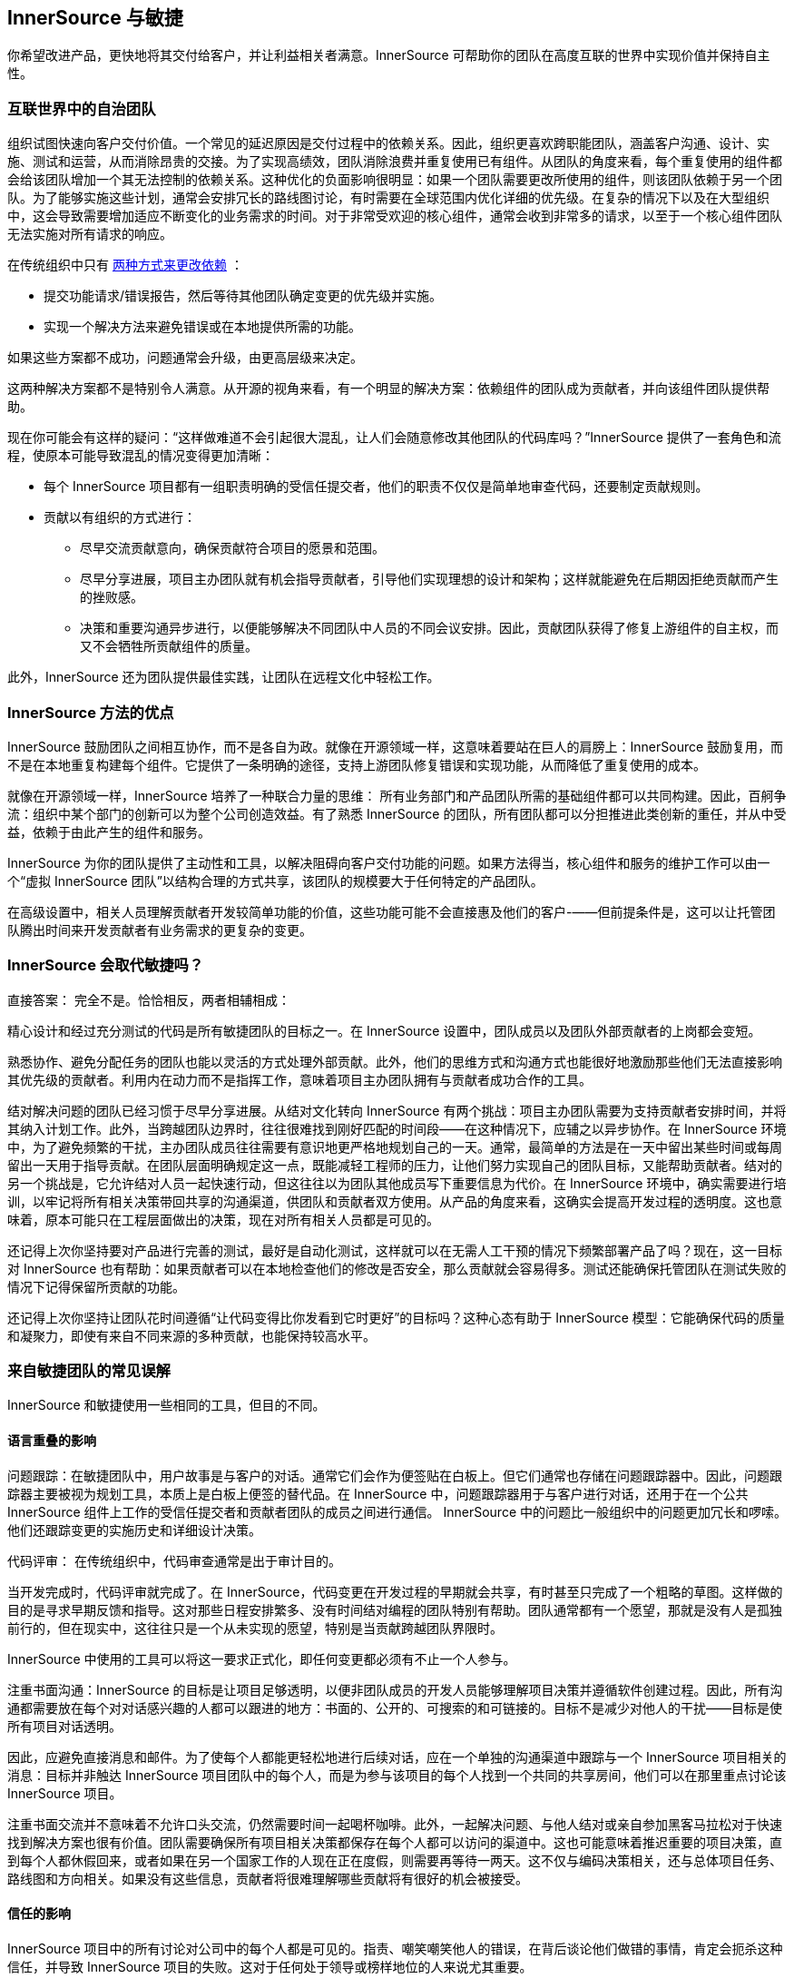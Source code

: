 == InnerSource 与敏捷

你希望改进产品，更快地将其交付给客户，并让利益相关者满意。InnerSource 可帮助你的团队在高度互联的世界中实现价值并保持自主性。

=== 互联世界中的自治团队

组织试图快速向客户交付价值。一个常见的延迟原因是交付过程中的依赖关系。因此，组织更喜欢跨职能团队，涵盖客户沟通、设计、实施、测试和运营，从而消除昂贵的交接。为了实现高绩效，团队消除浪费并重复使用已有组件。从团队的角度来看，每个重复使用的组件都会给该团队增加一个其无法控制的依赖关系。这种优化的负面影响很明显：如果一个团队需要更改所使用的组件，则该团队依赖于另一个团队。为了能够实施这些计划，通常会安排冗长的路线图讨论，有时需要在全球范围内优化详细的优先级。在复杂的情况下以及在大型组织中，这会导致需要增加适应不断变化的业务需求的时间。对于非常受欢迎的核心组件，通常会收到非常多的请求，以至于一个核心组件团队无法实施对所有请求的响应。

在传统组织中只有
https://innersourcecommons.org/learn/learning-path/introduction/02/[两种方式来更改依赖] ：

* 提交功能请求/错误报告，然后等待其他团队确定变更的优先级并实施。
* 实现一个解决方法来避免错误或在本地提供所需的功能。

如果这些方案都不成功，问题通常会升级，由更高层级来决定。

这两种解决方案都不是特别令人满意。从开源的视角来看，有一个明显的解决方案：依赖组件的团队成为贡献者，并向该组件团队提供帮助。

现在你可能会有这样的疑问：“这样做难道不会引起很大混乱，让人们会随意修改其他团队的代码库吗？”InnerSource 提供了一套角色和流程，使原本可能导致混乱的情况变得更加清晰：

* 每个 InnerSource 项目都有一组职责明确的受信任提交者，他们的职责不仅仅是简单地审查代码，还要制定贡献规则。
* 贡献以有组织的方式进行：
** 尽早交流贡献意向，确保贡献符合项目的愿景和范围。
** 尽早分享进展，项目主办团队就有机会指导贡献者，引导他们实现理想的设计和架构；这样就能避免在后期因拒绝贡献而产生的挫败感。
** 决策和重要沟通异步进行，以便能够解决不同团队中人员的不同会议安排。因此，贡献团队获得了修复上游组件的自主权，而又不会牺牲所贡献组件的质量。

此外，InnerSource 还为团队提供最佳实践，让团队在远程文化中轻松工作。

=== InnerSource 方法的优点

InnerSource 鼓励团队之间相互协作，而不是各自为政。就像在开源领域一样，这意味着要站在巨人的肩膀上：InnerSource 鼓励复用，而不是在本地重复构建每个组件。它提供了一条明确的途径，支持上游团队修复错误和实现功能，从而降低了重复使用的成本。

就像在开源领域一样，InnerSource 培养了一种联合力量的思维： 所有业务部门和产品团队所需的基础组件都可以共同构建。因此，百舸争流：组织中某个部门的创新可以为整个公司创造效益。有了熟悉 InnerSource 的团队，所有团队都可以分担推进此类创新的重任，并从中受益，依赖于由此产生的组件和服务。

InnerSource 为你的团队提供了主动性和工具，以解决阻碍向客户交付功能的问题。如果方法得当，核心组件和服务的维护工作可以由一个“虚拟 InnerSource 团队”以结构合理的方式共享，该团队的规模要大于任何特定的产品团队。

在高级设置中，相关人员理解贡献者开发较简单功能的价值，这些功能可能不会直接惠及他们的客户-——但前提条件是，这可以让托管团队腾出时间来开发贡献者有业务需求的更复杂的变更。

=== InnerSource 会取代敏捷吗？

直接答案： 完全不是。恰恰相反，两者相辅相成：

精心设计和经过充分测试的代码是所有敏捷团队的目标之一。在 InnerSource 设置中，团队成员以及团队外部贡献者的上岗都会变短。

熟悉协作、避免分配任务的团队也能以灵活的方式处理外部贡献。此外，他们的思维方式和沟通方式也能很好地激励那些他们无法直接影响其优先级的贡献者。利用内在动力而不是指挥工作，意味着项目主办团队拥有与贡献者成功合作的工具。

结对解决问题的团队已经习惯于尽早分享进展。从结对文化转向 InnerSource 有两个挑战：项目主办团队需要为支持贡献者安排时间，并将其纳入计划工作。此外，当跨越团队边界时，往往很难找到刚好匹配的时间段——在这种情况下，应辅之以异步协作。在 InnerSource 环境中，为了避免频繁的干扰，主办团队成员往往需要有意识地更严格地规划自己的一天。通常，最简单的方法是在一天中留出某些时间或每周留出一天用于指导贡献。在团队层面明确规定这一点，既能减轻工程师的压力，让他们努力实现自己的团队目标，又能帮助贡献者。结对的另一个挑战是，它允许结对人员一起快速行动，但这往往以为团队其他成员写下重要信息为代价。在 InnerSource 环境中，确实需要进行培训，以牢记将所有相关决策带回共享的沟通渠道，供团队和贡献者双方使用。从产品的角度来看，这确实会提高开发过程的透明度。这也意味着，原本可能只在工程层面做出的决策，现在对所有相关人员都是可见的。

还记得上次你坚持要对产品进行完善的测试，最好是自动化测试，这样就可以在无需人工干预的情况下频繁部署产品了吗？现在，这一目标对 InnerSource 也有帮助：如果贡献者可以在本地检查他们的修改是否安全，那么贡献就会容易得多。测试还能确保托管团队在测试失败的情况下记得保留所贡献的功能。

还记得上次你坚持让团队花时间遵循“让代码变得比你发看到它时更好”的目标吗？这种心态有助于 InnerSource 模型：它能确保代码的质量和凝聚力，即使有来自不同来源的多种贡献，也能保持较高水平。

=== 来自敏捷团队的常见误解 

InnerSource 和敏捷使用一些相同的工具，但目的不同。

==== 语言重叠的影响

问题跟踪：在敏捷团队中，用户故事是与客户的对话。通常它们会作为便签贴在白板上。但它们通常也存储在问题跟踪器中。因此，问题跟踪器主要被视为规划工具，本质上是白板上便签的替代品。在 InnerSource 中，问题跟踪器用于与客户进行对话，还用于在一个公共 InnerSource 组件上工作的受信任提交者和贡献者团队的成员之间进行通信。 InnerSource 中的问题比一般组织中的问题更加冗长和啰嗦。他们还跟踪变更的实施历史和详细设计决策。

代码评审： 在传统组织中，代码审查通常是出于审计目的。

当开发完成时，代码评审就完成了。在 InnerSource，代码变更在开发过程的早期就会共享，有时甚至只完成了一个粗略的草图。这样做的目的是寻求早期反馈和指导。这对那些日程安排繁多、没有时间结对编程的团队特别有帮助。团队通常都有一个愿望，那就是没有人是孤独前行的，但在现实中，这往往只是一个从未实现的愿望，特别是当贡献跨越团队界限时。

InnerSource 中使用的工具可以将这一要求正式化，即任何变更都必须有不止一个人参与。

注重书面沟通：InnerSource 的目标是让项目足够透明，以便非团队成员的开发人员能够理解项目决策并遵循软件创建过程。因此，所有沟通都需要放在每个对对话感兴趣的人都可以跟进的地方：书面的、公开的、可搜索的和可链接的。目标不是减少对他人的干扰——目标是使所有项目对话透明。

因此，应避免直接消息和邮件。为了使每个人都能更轻松地进行后续对话，应在一个单独的沟通渠道中跟踪与一个 InnerSource 项目相关的消息：目标并非触达 InnerSource 项目团队中的每个人，而是为参与该项目的每个人找到一个共同的共享房间，他们可以在那里重点讨论该 InnerSource 项目。

注重书面交流并不意味着不允许口头交流，仍然需要时间一起喝杯咖啡。此外，一起解决问题、与他人结对或亲自参加黑客马拉松对于快速找到解决方案也很有价值。团队需要确保所有项目相关决策都保存在每个人都可以访问的渠道中。这也可能意味着推迟重要的项目决策，直到每个人都休假回来，或者如果在另一个国家工作的人现在正在度假，则需要再等待一两天。这不仅与编码决策相关，还与总体项目任务、路线图和方向相关。如果没有这些信息，贡献者将很难理解哪些贡献将有很好的机会被接受。

==== 信任的影响

InnerSource 项目中的所有讨论对公司中的每个人都是可见的。指责、嘲笑嘲笑他人的错误，在背后谈论他们做错的事情，肯定会扼杀这种信任，并导致 InnerSource 项目的失败。这对于任何处于领导或榜样地位的人来说尤其重要。
